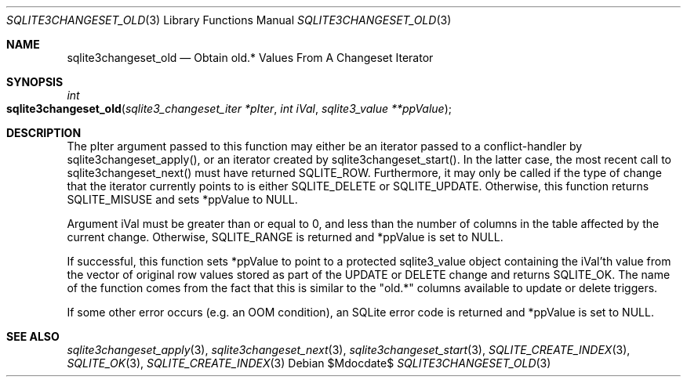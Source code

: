 .Dd $Mdocdate$
.Dt SQLITE3CHANGESET_OLD 3
.Os
.Sh NAME
.Nm sqlite3changeset_old
.Nd Obtain old.* Values From A Changeset Iterator
.Sh SYNOPSIS
.Ft int 
.Fo sqlite3changeset_old
.Fa "sqlite3_changeset_iter *pIter"
.Fa "int iVal"
.Fa "sqlite3_value **ppValue         "
.Fc
.Sh DESCRIPTION
The pIter argument passed to this function may either be an iterator
passed to a conflict-handler by sqlite3changeset_apply(),
or an iterator created by sqlite3changeset_start().
In the latter case, the most recent call to sqlite3changeset_next()
must have returned SQLITE_ROW.
Furthermore, it may only be called if the type of change that the iterator
currently points to is either SQLITE_DELETE or SQLITE_UPDATE.
Otherwise, this function returns SQLITE_MISUSE and sets
*ppValue to NULL.
.Pp
Argument iVal must be greater than or equal to 0, and less than the
number of columns in the table affected by the current change.
Otherwise, SQLITE_RANGE is returned and *ppValue is set
to NULL.
.Pp
If successful, this function sets *ppValue to point to a protected
sqlite3_value object containing the iVal'th value from the vector of
original row values stored as part of the UPDATE or DELETE change and
returns SQLITE_OK.
The name of the function comes from the fact that this is similar to
the "old.*" columns available to update or delete triggers.
.Pp
If some other error occurs (e.g.
an OOM condition), an SQLite error code is returned and *ppValue is
set to NULL.
.Sh SEE ALSO
.Xr sqlite3changeset_apply 3 ,
.Xr sqlite3changeset_next 3 ,
.Xr sqlite3changeset_start 3 ,
.Xr SQLITE_CREATE_INDEX 3 ,
.Xr SQLITE_OK 3 ,
.Xr SQLITE_CREATE_INDEX 3
